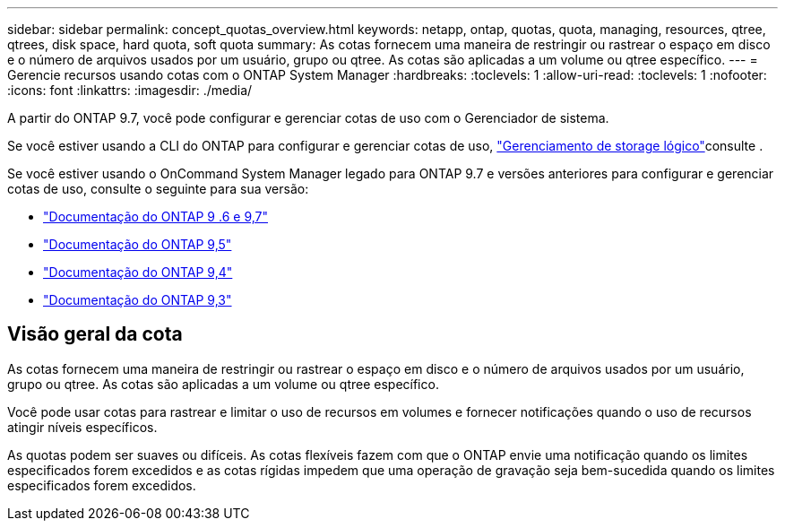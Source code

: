 ---
sidebar: sidebar 
permalink: concept_quotas_overview.html 
keywords: netapp, ontap, quotas, quota, managing, resources, qtree, qtrees, disk space, hard quota, soft quota 
summary: As cotas fornecem uma maneira de restringir ou rastrear o espaço em disco e o número de arquivos usados por um usuário, grupo ou qtree. As cotas são aplicadas a um volume ou qtree específico. 
---
= Gerencie recursos usando cotas com o ONTAP System Manager
:hardbreaks:
:toclevels: 1
:allow-uri-read: 
:toclevels: 1
:nofooter: 
:icons: font
:linkattrs: 
:imagesdir: ./media/


[role="lead"]
A partir do ONTAP 9.7, você pode configurar e gerenciar cotas de uso com o Gerenciador de sistema.

Se você estiver usando a CLI do ONTAP para configurar e gerenciar cotas de uso, link:./volumes/index.html["Gerenciamento de storage lógico"]consulte .

Se você estiver usando o OnCommand System Manager legado para ONTAP 9.7 e versões anteriores para configurar e gerenciar cotas de uso, consulte o seguinte para sua versão:

* link:http://docs.netapp.com/us-en/ontap-system-manager-classic/online-help-96-97/index.html["Documentação do ONTAP 9 .6 e 9,7"^]
* link:https://mysupport.netapp.com/documentation/docweb/index.html?productID=62686&language=en-US["Documentação do ONTAP 9,5"^]
* link:https://mysupport.netapp.com/documentation/docweb/index.html?productID=62594&language=en-US["Documentação do ONTAP 9,4"^]
* link:https://mysupport.netapp.com/documentation/docweb/index.html?productID=62579&language=en-US["Documentação do ONTAP 9,3"^]




== Visão geral da cota

As cotas fornecem uma maneira de restringir ou rastrear o espaço em disco e o número de arquivos usados por um usuário, grupo ou qtree. As cotas são aplicadas a um volume ou qtree específico.

Você pode usar cotas para rastrear e limitar o uso de recursos em volumes e fornecer notificações quando o uso de recursos atingir níveis específicos.

As quotas podem ser suaves ou difíceis. As cotas flexíveis fazem com que o ONTAP envie uma notificação quando os limites especificados forem excedidos e as cotas rígidas impedem que uma operação de gravação seja bem-sucedida quando os limites especificados forem excedidos.
